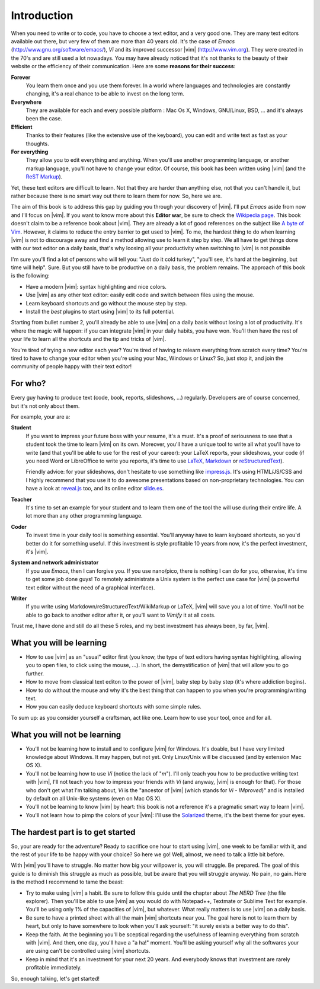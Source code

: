************
Introduction
************

When you need to write or to code, you have to choose a text editor, and a very good one. They are many text editors available out there, but very few of them are more than 40 years old. It's the case of *Emacs* (http://www.gnu.org/software/emacs/), *Vi* and its improved successor |vim| (http://www.vim.org). They were created in the 70's and are still used a lot nowadays. You may have already noticed that it's not thanks to the beauty of their website or the efficiency of their communication. Here are some **reasons for their success**:

**Forever** 
    You learn them once and you use them forever. In a world where languages and technologies are constantly changing, it's a real chance to be able to invest on the long term.

**Everywhere**
    They are available for each and every possible platform : Mac Os X, Windows, GNU/Linux, BSD, … and it's always been the case.

**Efficient** 
    Thanks to their features (like the extensive use of the keyboard), you can edit and write text as fast as your thoughts.

**For everything** 
    They allow you to edit everything and anything. When you'll use another programming language, or another markup language, you'll not have to change your editor. Of course, this book has been written using |vim| (and the `ReST Markup <http://sphinx-doc.org/rest.html>`_).

Yet, these text editors are difficult to learn. Not that they are harder than anything else, not that you can't handle it, but rather because there is no smart way out there to learn them for now. So, here we are.

The aim of this book is to address this gap by guiding you through your discovery of |vim|. I'll put *Emacs* aside from now and I'll focus on |vim|. If you want to know more about this **Editor war**, be sure to check the `Wikipedia page <http://en.wikipedia.org/wiki/Editor_war>`_. This book doesn't claim to be a reference book about |vim|. They are already a lot of good references on the subject like `A byte of Vim <http://swaroopch.com/notes/vim/>`_. However, it claims to reduce the entry barrier to get used to |vim|. To me, the hardest thing to do when learning |vim| is not to discourage away and find a method allowing use to learn it step by step. We all have to get things done with our text editor on a daily basis, that's why loosing all your productivity when switching to |vim| is not possible

I'm sure you'll find a lot of persons who will tell you: "Just do it cold turkey", "you'll see, it's hard at the beginning, but time will help". Sure. But you still have to be productive on a daily basis, the problem remains. The approach of this book is the following:

- Have a modern |vim|: syntax highlighting and nice colors.
- Use |vim| as any other text editor: easily edit code and switch between files using the mouse.
- Learn keyboard shortcuts and go without the mouse step by step.
- Install the *best* plugins to start using |vim| to its full potential.

Starting from bullet number 2, you'll already be able to use |vim| on a daily basis without losing a lot of productivity. It's where the magic will happen: if you can integrate |vim| in your daily habits, you have won. You'll then have the rest of your life to learn all the shortcuts and the tip and tricks of |vim|.

You're tired of trying a new editor each year? You're tired of having to relearn everything from scratch every time? You're tired to have to change your editor when you're using your Mac, Windows or Linux? So, just stop it, and join the community of people happy with their text editor!

For who?
========

Every guy having to produce text (code, book, reports, slideshows, …) regularly. Developers are of course concerned, but it's not only about them.

For example, your are a:

**Student**
    If you want to impress your future boss with your resume, it's a must. It's a proof of seriousness to see that a student took the time to learn |vim| on its own. Moreover, you'll have a unique tool to write all what you'll have to write (and that you'll be able to use for the rest of your career): your LaTeX reports, your slideshows, your code (if you need Word or LibreOffice to write you reports, it's time to use `LaTeX <http://en.wikipedia.org/wiki/LaTeX>`_, `Markdown <http://en.wikipedia.org/wiki/Markdown>`_ or `reStructuredText <http://en.wikipedia.org/wiki/ReStructuredText>`_).

    Friendly advice: for your slideshows, don't hesitate to use something like `impress.js <http://bartaz.github.com/impress.js>`_. It's using HTML/JS/CSS and I highly recommend that you use it to do awesome presentations based on non-proprietary technologies. You can have a look at `reveal.js <http://lab.hakim.se/reveal-js/>`_ too, and its online editor `slide.es <http://slid.es/>`_.

**Teacher** 
    It's time to set an example for your student and to learn them one of the tool the will use during their entire life. A lot more than any other programming language.

**Coder** 
    To invest time in your daily tool is something essential. You'll anyway have to learn keyboard shortcuts, so you'd better do it for something useful. If this investment is style profitable 10 years from now, it's the perfect investment, it's |vim|.

**System and network administrator**
    If you use *Emacs*, then I can forgive you. If you use nano/pico, there is nothing I can do for you, otherwise, it's time to get some job done guys! To remotely administrate a Unix system is the perfect use case for |vim| (a powerful text editor without the need of a graphical interface).

**Writer** 
    If you write using Markdown/reStructuredText/WikiMarkup or LaTeX, |vim| will save you a lot of time. You'll not be able to go back to another editor after it, or you'll want to *Vimify* it at all costs.

Trust me, I have done and still do all these 5 roles, and my best investment has always been, by far, |vim|.

What you will be learning
=========================

- How to use |vim| as an "usual" editor first (you know, the type of text editors having syntax highlighting, allowing you to open files, to click using the mouse, …). In short, the demystification of |vim| that will allow you to go further.
- How to move from classical text editon to the power of |vim|, baby step by baby step (it's where addiction begins).
- How to do without the mouse and why it's the best thing that can happen to you when you're programming/writing text.
- How you can easily deduce keyboard shortcuts with some simple rules.

To sum up: as you consider yourself a craftsman, act like one. Learn how to use your tool, once and for all.

What you will not be learning
=============================

- You'll not be learning how to install and to configure |vim| for Windows. It's doable, but I have very limited knowledge about Windows. It may happen, but not yet. Only Linux/Unix will be discussed (and by extension Mac OS X).
- You'll not be learning how to use *Vi* (notice the lack of "*m*"). I'll only teach you how to be productive writing text with |vim|, I'll not teach you how to impress your friends with *Vi* (and anyway, |vim| is enough for that). For those who don't get what I'm talking about, *Vi* is the "ancestor of |vim| (which stands for *Vi* - *IMproved*)" and is installed by default on all Unix-like systems (even on Mac OS X).
- You'll not be learning to know |vim| by heart: this book is not a reference it's a pragmatic smart way to learn |vim|.
- You'll not learn how to pimp the colors of your |vim|: I'll use the `Solarized <http://ethanschoonover.com/solarized>`_ theme, it's the best theme for your eyes.

The hardest part is to get started
==================================

So, your are ready for the adventure? Ready to sacrifice one hour to start using |vim|, one week to be familiar with it, and the rest of your life to be happy with your choice? So here we go! Well, almost, we need to talk a little bit before.

With |vim| you'll have to struggle. No matter how big your willpower is, you will struggle. Be prepared. The goal of this guide is to diminish this struggle as much as possible, but be aware that you will struggle anyway. No pain, no gain. Here is the method I recommend to tame the beast:

- Try to make using |vim| a habit. Be sure to follow this guide until the chapter about *The NERD Tree* (the file explorer). Then you'll be able to use |vim| as you would do with Notepad++, Textmate or Sublime Text for example. You'll be using only 1% of the capacities of |vim|, but whatever. What really matters is to use |vim| on a daily basis.
- Be sure to have a printed sheet with all the main |vim| shortcuts near you. The goal here is not to learn them by heart, but only to have somewhere to look when you'll ask yourself: "it surely exists a better way to do this".
- Keep the faith. At the beginning you'll be sceptical regarding the usefulness of learning everything from scratch with |vim|. And then, one day, you'll have a "a ha!" moment. You'll be asking yourself why all the softwares your are using can't be controlled using |vim| shortcuts.
- Keep in mind that it's an investment for your next 20 years. And everybody knows that investment are rarely profitable immediately.

So, enough talking, let's get started!
